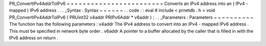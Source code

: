 PR_ConvertIPv4AddrToIPv6
=
=
=
=
=
=
=
=
=
=
=
=
=
=
=
=
=
=
=
=
=
=
=
=
Converts
an
IPv4
address
into
an
(
IPv4
-
mapped
)
IPv6
address
.
.
.
_Syntax
:
Syntax
~
~
~
~
~
~
.
.
code
:
:
eval
#
include
<
prnetdb
.
h
>
void
PR_ConvertIPv4AddrToIPv6
(
PRUint32
v4addr
PRIPv6Addr
*
v6addr
)
;
.
.
_Parameters
:
Parameters
~
~
~
~
~
~
~
~
~
~
The
function
has
the
following
parameters
:
v4addr
The
IPv4
address
to
convert
into
an
IPv4
-
mapped
IPv6
address
.
This
must
be
specified
in
network
byte
order
.
v6addr
A
pointer
to
a
buffer
allocated
by
the
caller
that
is
filled
in
with
the
IPv6
address
on
return
.
